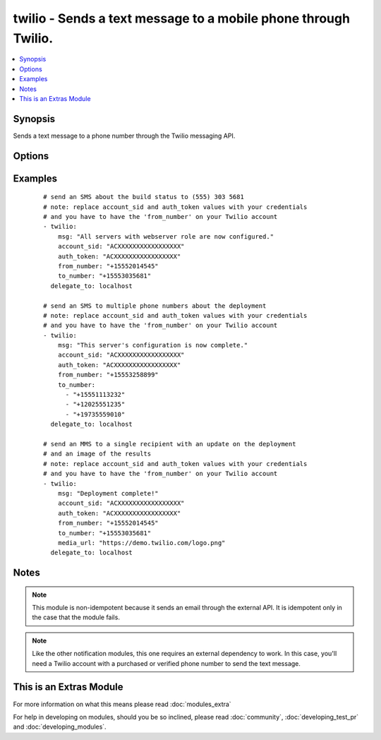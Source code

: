 .. _twilio:


twilio - Sends a text message to a mobile phone through Twilio.
+++++++++++++++++++++++++++++++++++++++++++++++++++++++++++++++

.. versionadded:: 1.6


.. contents::
   :local:
   :depth: 1


Synopsis
--------

Sends a text message to a phone number through the Twilio messaging API.




Options
-------

.. raw:: html

    <table border=1 cellpadding=4>
    <tr>
    <th class="head">parameter</th>
    <th class="head">required</th>
    <th class="head">default</th>
    <th class="head">choices</th>
    <th class="head">comments</th>
    </tr>
            <tr>
    <td>account_sid<br/><div style="font-size: small;"></div></td>
    <td>yes</td>
    <td></td>
        <td><ul></ul></td>
        <td><div>u</div><div>s</div><div>e</div><div>r</div><div>'</div><div>s</div><div> </div><div>T</div><div>w</div><div>i</div><div>l</div><div>i</div><div>o</div><div> </div><div>a</div><div>c</div><div>c</div><div>o</div><div>u</div><div>n</div><div>t</div><div> </div><div>t</div><div>o</div><div>k</div><div>e</div><div>n</div><div> </div><div>f</div><div>o</div><div>u</div><div>n</div><div>d</div><div> </div><div>o</div><div>n</div><div> </div><div>t</div><div>h</div><div>e</div><div> </div><div>a</div><div>c</div><div>c</div><div>o</div><div>u</div><div>n</div><div>t</div><div> </div><div>p</div><div>a</div><div>g</div><div>e</div></td></tr>
            <tr>
    <td>auth_token<br/><div style="font-size: small;"></div></td>
    <td>yes</td>
    <td></td>
        <td><ul></ul></td>
        <td><div>u</div><div>s</div><div>e</div><div>r</div><div>'</div><div>s</div><div> </div><div>T</div><div>w</div><div>i</div><div>l</div><div>i</div><div>o</div><div> </div><div>a</div><div>u</div><div>t</div><div>h</div><div>e</div><div>n</div><div>t</div><div>i</div><div>c</div><div>a</div><div>t</div><div>i</div><div>o</div><div>n</div><div> </div><div>t</div><div>o</div><div>k</div><div>e</div><div>n</div></td></tr>
            <tr>
    <td>from_number<br/><div style="font-size: small;"></div></td>
    <td>yes</td>
    <td></td>
        <td><ul></ul></td>
        <td><div>t</div><div>h</div><div>e</div><div> </div><div>T</div><div>w</div><div>i</div><div>l</div><div>i</div><div>o</div><div> </div><div>n</div><div>u</div><div>m</div><div>b</div><div>e</div><div>r</div><div> </div><div>t</div><div>o</div><div> </div><div>s</div><div>e</div><div>n</div><div>d</div><div> </div><div>t</div><div>h</div><div>e</div><div> </div><div>t</div><div>e</div><div>x</div><div>t</div><div> </div><div>m</div><div>e</div><div>s</div><div>s</div><div>a</div><div>g</div><div>e</div><div> </div><div>f</div><div>r</div><div>o</div><div>m</div><div>,</div><div> </div><div>f</div><div>o</div><div>r</div><div>m</div><div>a</div><div>t</div><div> </div><div>+</div><div>1</div><div>5</div><div>5</div><div>5</div><div>1</div><div>1</div><div>1</div><div>2</div><div>2</div><div>2</div><div>2</div></td></tr>
            <tr>
    <td>media_url<br/><div style="font-size: small;"></div></td>
    <td>no</td>
    <td></td>
        <td><ul></ul></td>
        <td><div>a</div><div> </div><div>U</div><div>R</div><div>L</div><div> </div><div>w</div><div>i</div><div>t</div><div>h</div><div> </div><div>a</div><div> </div><div>p</div><div>i</div><div>c</div><div>t</div><div>u</div><div>r</div><div>e</div><div>,</div><div> </div><div>v</div><div>i</div><div>d</div><div>e</div><div>o</div><div> </div><div>o</div><div>r</div><div> </div><div>s</div><div>o</div><div>u</div><div>n</div><div>d</div><div> </div><div>c</div><div>l</div><div>i</div><div>p</div><div> </div><div>t</div><div>o</div><div> </div><div>s</div><div>e</div><div>n</div><div>d</div><div> </div><div>w</div><div>i</div><div>t</div><div>h</div><div> </div><div>a</div><div>n</div><div> </div><div>M</div><div>M</div><div>S</div><div> </div><div>(</div><div>m</div><div>u</div><div>l</div><div>t</div><div>i</div><div>m</div><div>e</div><div>d</div><div>i</div><div>a</div><div> </div><div>m</div><div>e</div><div>s</div><div>s</div><div>a</div><div>g</div><div>e</div><div>)</div><div> </div><div>i</div><div>n</div><div>s</div><div>t</div><div>e</div><div>a</div><div>d</div><div> </div><div>o</div><div>f</div><div> </div><div>a</div><div> </div><div>p</div><div>l</div><div>a</div><div>i</div><div>n</div><div> </div><div>S</div><div>M</div><div>S</div></td></tr>
            <tr>
    <td>msg<br/><div style="font-size: small;"></div></td>
    <td>yes</td>
    <td></td>
        <td><ul></ul></td>
        <td><div>t</div><div>h</div><div>e</div><div> </div><div>b</div><div>o</div><div>d</div><div>y</div><div> </div><div>o</div><div>f</div><div> </div><div>t</div><div>h</div><div>e</div><div> </div><div>t</div><div>e</div><div>x</div><div>t</div><div> </div><div>m</div><div>e</div><div>s</div><div>s</div><div>a</div><div>g</div><div>e</div></td></tr>
            <tr>
    <td>to_number<br/><div style="font-size: small;"></div></td>
    <td>yes</td>
    <td></td>
        <td><ul></ul></td>
        <td><div>o</div><div>n</div><div>e</div><div> </div><div>o</div><div>r</div><div> </div><div>m</div><div>o</div><div>r</div><div>e</div><div> </div><div>p</div><div>h</div><div>o</div><div>n</div><div>e</div><div> </div><div>n</div><div>u</div><div>m</div><div>b</div><div>e</div><div>r</div><div>s</div><div> </div><div>t</div><div>o</div><div> </div><div>s</div><div>e</div><div>n</div><div>d</div><div> </div><div>t</div><div>h</div><div>e</div><div> </div><div>t</div><div>e</div><div>x</div><div>t</div><div> </div><div>m</div><div>e</div><div>s</div><div>s</div><div>a</div><div>g</div><div>e</div><div> </div><div>t</div><div>o</div><div>,</div><div> </div><div>f</div><div>o</div><div>r</div><div>m</div><div>a</div><div>t</div><div> </div><div>+</div><div>1</div><div>5</div><div>5</div><div>5</div><div>1</div><div>1</div><div>1</div><div>2</div><div>2</div><div>2</div><div>2</div></td></tr>
        </table>
    </br>



Examples
--------

 ::

    # send an SMS about the build status to (555) 303 5681
    # note: replace account_sid and auth_token values with your credentials
    # and you have to have the 'from_number' on your Twilio account
    - twilio:
        msg: "All servers with webserver role are now configured."
        account_sid: "ACXXXXXXXXXXXXXXXXX"
        auth_token: "ACXXXXXXXXXXXXXXXXX"
        from_number: "+15552014545"
        to_number: "+15553035681"
      delegate_to: localhost
    
    # send an SMS to multiple phone numbers about the deployment
    # note: replace account_sid and auth_token values with your credentials
    # and you have to have the 'from_number' on your Twilio account
    - twilio:
        msg: "This server's configuration is now complete."
        account_sid: "ACXXXXXXXXXXXXXXXXX"
        auth_token: "ACXXXXXXXXXXXXXXXXX"
        from_number: "+15553258899"
        to_number:
          - "+15551113232"
          - "+12025551235"
          - "+19735559010"
      delegate_to: localhost
    
    # send an MMS to a single recipient with an update on the deployment
    # and an image of the results
    # note: replace account_sid and auth_token values with your credentials
    # and you have to have the 'from_number' on your Twilio account
    - twilio:
        msg: "Deployment complete!"
        account_sid: "ACXXXXXXXXXXXXXXXXX"
        auth_token: "ACXXXXXXXXXXXXXXXXX"
        from_number: "+15552014545"
        to_number: "+15553035681"
        media_url: "https://demo.twilio.com/logo.png"
      delegate_to: localhost


Notes
-----

.. note:: This module is non-idempotent because it sends an email through the external API. It is idempotent only in the case that the module fails.
.. note:: Like the other notification modules, this one requires an external dependency to work. In this case, you'll need a Twilio account with a purchased or verified phone number to send the text message.


    
This is an Extras Module
------------------------

For more information on what this means please read :doc:`modules_extra`

    
For help in developing on modules, should you be so inclined, please read :doc:`community`, :doc:`developing_test_pr` and :doc:`developing_modules`.

